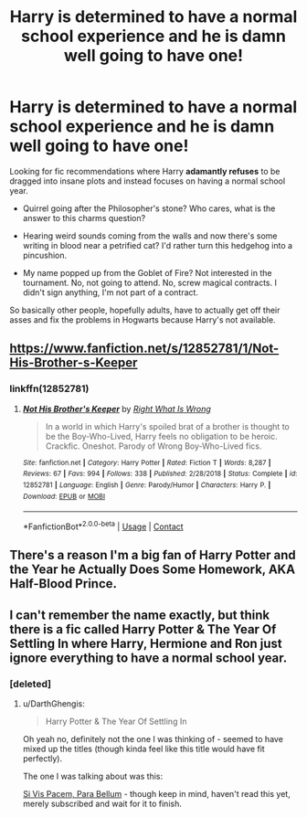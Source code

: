 #+TITLE: Harry is determined to have a normal school experience and he is damn well going to have one!

* Harry is determined to have a normal school experience and he is damn well going to have one!
:PROPERTIES:
:Author: asifbaig
:Score: 36
:DateUnix: 1609287610.0
:DateShort: 2020-Dec-30
:FlairText: Request
:END:
Looking for fic recommendations where Harry *adamantly refuses* to be dragged into insane plots and instead focuses on having a normal school year.

- Quirrel going after the Philosopher's stone? Who cares, what is the answer to this charms question?

- Hearing weird sounds coming from the walls and now there's some writing in blood near a petrified cat? I'd rather turn this hedgehog into a pincushion.

- My name popped up from the Goblet of Fire? Not interested in the tournament. No, not going to attend. No, screw magical contracts. I didn't sign anything, I'm not part of a contract.

So basically other people, hopefully adults, have to actually get off their asses and fix the problems in Hogwarts because Harry's not available.


** [[https://www.fanfiction.net/s/12852781/1/Not-His-Brother-s-Keeper]]
:PROPERTIES:
:Author: KonoCrowleyDa
:Score: 9
:DateUnix: 1609292882.0
:DateShort: 2020-Dec-30
:END:

*** linkffn(12852781)
:PROPERTIES:
:Author: account_394
:Score: 6
:DateUnix: 1609314345.0
:DateShort: 2020-Dec-30
:END:

**** [[https://www.fanfiction.net/s/12852781/1/][*/Not His Brother's Keeper/*]] by [[https://www.fanfiction.net/u/8548502/Right-What-Is-Wrong][/Right What Is Wrong/]]

#+begin_quote
  In a world in which Harry's spoiled brat of a brother is thought to be the Boy-Who-Lived, Harry feels no obligation to be heroic. Crackfic. Oneshot. Parody of Wrong Boy-Who-Lived fics.
#+end_quote

^{/Site/:} ^{fanfiction.net} ^{*|*} ^{/Category/:} ^{Harry} ^{Potter} ^{*|*} ^{/Rated/:} ^{Fiction} ^{T} ^{*|*} ^{/Words/:} ^{8,287} ^{*|*} ^{/Reviews/:} ^{67} ^{*|*} ^{/Favs/:} ^{994} ^{*|*} ^{/Follows/:} ^{338} ^{*|*} ^{/Published/:} ^{2/28/2018} ^{*|*} ^{/Status/:} ^{Complete} ^{*|*} ^{/id/:} ^{12852781} ^{*|*} ^{/Language/:} ^{English} ^{*|*} ^{/Genre/:} ^{Parody/Humor} ^{*|*} ^{/Characters/:} ^{Harry} ^{P.} ^{*|*} ^{/Download/:} ^{[[http://www.ff2ebook.com/old/ffn-bot/index.php?id=12852781&source=ff&filetype=epub][EPUB]]} ^{or} ^{[[http://www.ff2ebook.com/old/ffn-bot/index.php?id=12852781&source=ff&filetype=mobi][MOBI]]}

--------------

*FanfictionBot*^{2.0.0-beta} | [[https://github.com/FanfictionBot/reddit-ffn-bot/wiki/Usage][Usage]] | [[https://www.reddit.com/message/compose?to=tusing][Contact]]
:PROPERTIES:
:Author: FanfictionBot
:Score: 3
:DateUnix: 1609314364.0
:DateShort: 2020-Dec-30
:END:


** There's a reason I'm a big fan of Harry Potter and the Year he Actually Does Some Homework, AKA Half-Blood Prince.
:PROPERTIES:
:Author: sephlington
:Score: 3
:DateUnix: 1609333835.0
:DateShort: 2020-Dec-30
:END:


** I can't remember the name exactly, but think there is a fic called Harry Potter & The Year Of Settling In where Harry, Hermione and Ron just ignore everything to have a normal school year.
:PROPERTIES:
:Author: DarthGhengis
:Score: 1
:DateUnix: 1609320551.0
:DateShort: 2020-Dec-30
:END:

*** [deleted]
:PROPERTIES:
:Score: 1
:DateUnix: 1609321527.0
:DateShort: 2020-Dec-30
:END:

**** u/DarthGhengis:
#+begin_quote
  Harry Potter & The Year Of Settling In
#+end_quote

Oh yeah no, definitely not the one I was thinking of - seemed to have mixed up the titles (though kinda feel like this title would have fit perfectly).

The one I was talking about was this:

[[https://www.fanfiction.net/s/12302907/29/Si-Vis-Pacem-Para-Bellum][Si Vis Pacem, Para Bellum]] - though keep in mind, haven't read this yet, merely subscribed and wait for it to finish.
:PROPERTIES:
:Author: DarthGhengis
:Score: 2
:DateUnix: 1609321853.0
:DateShort: 2020-Dec-30
:END:

